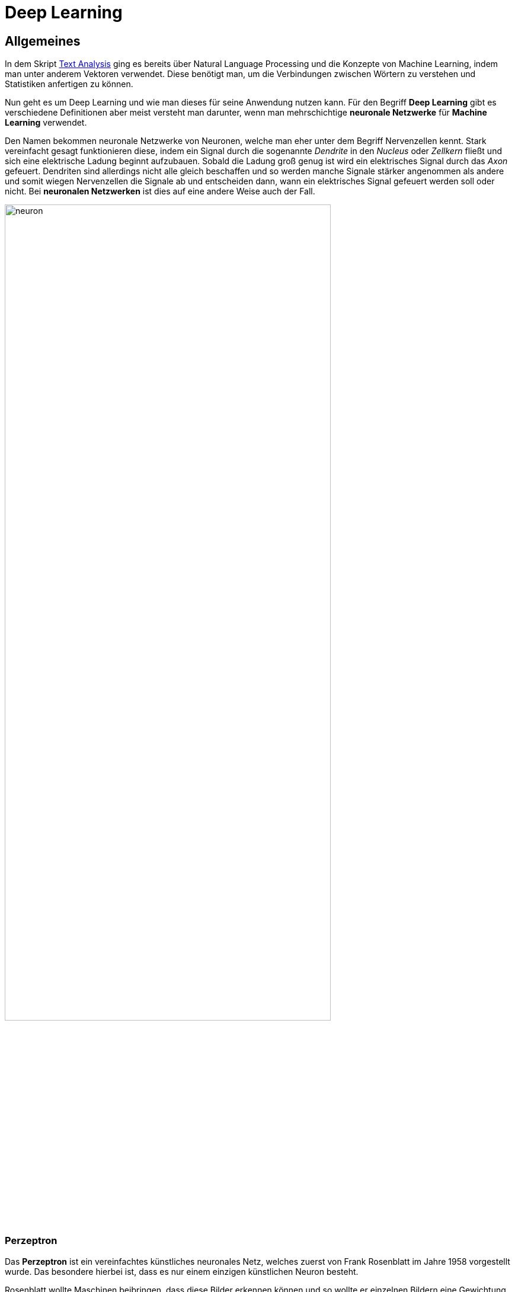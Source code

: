ifndef::imagesdir[:imagesdir: ../images]

= Deep Learning

== Allgemeines

In dem Skript https://htl-leonding-project.github.io/2021-da-chatbot/notes/Text-Analysis.adoc[Text Analysis] ging es bereits über Natural Language Processing und die Konzepte von Machine Learning, indem man unter anderem Vektoren verwendet. Diese benötigt man, um die Verbindungen zwischen Wörtern zu verstehen und Statistiken anfertigen zu können.

Nun geht es um Deep Learning und wie man dieses für seine Anwendung nutzen kann. Für den Begriff *Deep Learning* gibt es verschiedene Definitionen aber meist versteht man darunter, wenn man mehrschichtige *neuronale Netzwerke* für *Machine Learning* verwendet. 

Den Namen bekommen neuronale Netzwerke von Neuronen, welche man eher unter dem Begriff Nervenzellen kennt. Stark vereinfacht gesagt funktionieren diese, indem ein Signal durch die sogenannte _Dendrite_ in den _Nucleus_ oder _Zellkern_ fließt und sich eine elektrische Ladung beginnt aufzubauen. Sobald die Ladung groß genug ist wird ein elektrisches Signal durch das _Axon_ gefeuert. Dendriten sind allerdings nicht alle gleich beschaffen und so werden manche Signale stärker angenommen als andere und somit wiegen Nervenzellen die Signale ab und entscheiden dann, wann ein elektrisches Signal gefeuert werden soll oder nicht. Bei *neuronalen Netzwerken* ist dies auf eine andere Weise auch der Fall.

ifdef::backend-html5,backend-revealjs[image:neuron.png[width=80%]]

=== Perzeptron

Das *Perzeptron* ist ein vereinfachtes künstliches neuronales Netz, welches zuerst von Frank Rosenblatt im Jahre 1958 vorgestellt wurde. Das besondere hierbei ist, dass es nur einem einzigen künstlichen Neuron besteht. 

Rosenblatt wollte Maschinen beibringen, dass diese Bilder erkennen können und so wollte er einzelnen Bildern eine Gewichtung verleihen, was in dem Zusammenhang mit Neuronen, wie bereits besprochen, gleichzustellen mit der Wichtigkeit ist. Dabei sollte jeder Rezeptor einen kleinen Teil des Bildes sehen und die Helligkeit, die ein einzelner Rezeptor sieht, sollte dann die Stärke des Signals bestimmen.

Wenn nun also genug Signale kamen wurde das Axon gefeuert, welches zeigte, dass ein Bild erkannt wurde. In diesem Fall gibt es nur zwei Zustände. Entweder das Bild wird erkannt oder es wird nicht erkannt.

=== Numerisches Perzeptron

Der Sinn hinter den Erklärungen für Perzeptronen ist, dass man auch beim Machine Learning gerne ein Dataset hätte, von dem man ein Beispiel entnimmt, dieses durch einen Algorithmus gehen lässt, welcher dann anschließend "ja" oder "nein" sagt. 

Bei Rosenblatt's Experiment brauchte man also noch die Gewichtung (**weight**), das jedem einzelnen Bild zugewiesen werden musste. Anschließend wurde nur noch geschaut in welchem Fall das Neuron feuern soll.  

=== Backpropagation

*Backpropagation* oder auch *Backpropagation of Error* oder *Fehlerrückführung* genannt, ist ein Verfahren für das Einlernen von künstlichen neuronalen Netzen. 

Geoffrey E. Hinton und sein Team zeigten, dass es einen Weg gibt, wie man mehrere Perzeptronen zur selben Zeit mit einem Ziel verwenden kann, was viele Probleme lösen würde. Dies ist auch die Grundlage von *Deep Learning*. Die ungeklärten Fragen waren aber, wie man die Gewichtung dieser Perzeptronen ändern kann, weil wenn aus einem Output eines Perzeptrons wieder der Input für dieses folgt, bringt dies nichts und man erreicht nichts. Backpropagation hilft genau hier aus.

Mit Backpropagation kann man also den Betrag um eine Gewichtung zu ändern erfahren, indem man den Input, den Output und den erwarteten Wert gegeben hat.

Ein neuronales Netzwerk ist im Endeffekt eine Sammlung von Neuronen, die miteinander verbunden sind. Wenn man eine Architektur hat, bei der der Output zu einem weiteren Input wird, spricht man auch von sogenannten **hidden neurons**. Ein solches Netz wird dann als *fully connected network* bezeichnet.

ifdef::backend-html5,backend-revealjs[image:fully-connected-neural-net.png[width=80%]]

== Word Vectors

Zurzeit haben wir den Kontext von Wörtern in einem Satz neben dem zu analysierenden Wort ignoriert. Tatsächlich ändern die Wortnachbarn aber sehr viel und tragen viel zur Bedeutung eines Wortes bei. 

Mit Word Vectors kann man Beispielsweise Synonyme (Wörter mit gleicher Bedeutung), Antonyme (Wörter mit gegenseitiger Bedeutung) oder auch Wörter, die zu derselben Kategorie zählen erkennen.

Durch die großen Bag of Words bei der Latent Semantic Analysis gehen oft die zusätzlichen Bedeutungen eines Wortes verloren, deshalb werden hierbei viel kleiner Bag of Words erstellt. 

Word Vectors im Allgemeinen sind numerische Repräsentationen von Wortmerkmalen oder der Bedeutung von Wörtern.

=== Wofür benötigt man Word Vectors

Word Vectors sind hilfreich um Wörter zu finden, welche sich aus der Bedeutung verschiedener Wörter *zusammensetzen*. Damit ist zum Beispiel folgendes gemeint.

[source,]
----
Eine Frau, die in Europa im frühen 20. Jahrhundert im Bereich der Physik etwas erfunden hat.
----

Wenn man nach einer solchen Frage suchen würde, würde man vermutlich nur eine Liste von berühmten Physikerinnen und Physikern bekommen, bis man dann anschließend realisiert, dass man auf den Begriff `Marie Curie` kommen wollte. Sobald man allerdings die korrekte Antwort definiert hat, kann es sein, dass beim nächsten Mal, wenn man dies nachschlägt bereits die richtige Antwort bekommt.

Ähnlich ist es, wenn man Word Vectors verwendet. Mit diesen könnte man hier nach einem Wort suchen, dass die Bedeutung von `Physik`, `weiblich`, `Europa`, `20. Jahrhundert` vereint. 

Außerdem kann man mit Word Vectors *analoge Fragen* beantworten. Ein Beispiel hierfür wäre:


[source,]
----
Wer ist die Marie Curie der Musik?
----

Dies kann man nicht für Personen, sondern auch für andere Begriffe, wie beispielsweise Teams oder Städte nutzen.

[source,]
----
Welches Team ist für Graz, was Red Bull Salzburg für Salzburg ist?
----

=== Word2Vec

Word2Vec ist das berühmteste Model für *Word Embedding*.

Unter Word Embedding wird verstanden, dass Texte in denen Wörter dieselbe Bedeutung haben zusammen repräsentiert werden.
Es werden also sozusagen alle Wörter in einem Koordinatensystem dargestellt, wobei Wörter, die zusammen gehören, nah beieinander sind.

2012 erfand Thomas Mikolov, als er bei Microsoft arbeitete, einen Weg um die Bedeutung von Wörtern in einem Vektor darstellen kann. 2013 veröffentlichten er und seine Mitarbeiter dann die Software, die dies kann mit dem Namen *Word2Vec*, als sie bei Google arbeiteten. Bei Word2Vec muss man nicht beispielsweise angeben, dass Marie Curie eine Wissenschaftlerin ist und, dass Salzburg und Graz Städte sind, sondern man muss lediglich einen Textcorpus haben, der groß genug ist und diese Wörter besitzt. 

Diese Art, die Word2Vec verwendet um zu lernen, nennt man *unsupervised learning*. 

==== Unsupervised Learning

Beim *unsupervised learning* müssen die Trainingsdaten nicht gelabeled werden. Das Model findet hierbei selbst Muster und Beziehungen zwischen den Daten. Ein solches Model wird dann schlauer, indem man ihm immer mehr Daten gibt, aus dem es lernen kann. 

==== Supervised Learning

Beim *supervised learning* müssen die gesamten Trainingsdaten in irgendeiner Weise gelabeled werden. Es muss also beispielsweise eine Mail mit Spam getagged werden oder eine Nachricht mit Likes versehen werden. Ein Model, welches *supervised learning* verwendet, wird nur besser, indem man die Unterschiede zwischen erwartetem Output und den Predictions messen kann.

Tatsächlich war das Word2Vec Model als es 2013 vorgestellt wurde viel genauer mit 45 % richtigen Antworten zu Fragen, die den obigen ähneln, als ein normales Latent Semantic Analysis Model mit nur 11 %.

Hier ist ein Beispiel aus dem Buch "_Natural Language Processing in Action: Understanding, analyzing, and generating text with Python_" bei dem gezeigt wird, wie ein Team gefunden wird (_Seattle sounders_) indem man die _Portland timbers_ aus _Portland_ mit einem Team aus _Seattle_ vergleichen will. 

ifdef::backend-html5,backend-revealjs[image:geometry-word2vec.png[]]

Man kann also erkennen, dass der Abstand zwischen Seattle und Portland ähnlich zu dem von Seattle sounders und Portland timbers ist. Wenn man also `Seattle + Portland timbers - portland` rechnet ergibt sich Folgendes:

ifdef::backend-html5,backend-revealjs[image:compute-word2vec.png[]]

Außerdem wurden noch andere Beziehungen zwischen Wörtern durch Word2Vec dargestellt, und so kam man beispielsweise darauf, dass der Unterschied zwischen zwei Singular und Plural Formen verschiedener Wörter ungefähr derselbe ist.

=== FastText

Entwickler von Facebook haben die Ideen des Word2Vec sogar noch weiter ausgebaut und diesen neuen Algorithmus dann *fastText* genannt. Bei *fastText* werden nicht nur die Nachbarwörter vorhergesagt, sondern sogenannte **n-character grams**, also eine Anzahl von n Zeichen innerhalb eines Wortes. Zum Beispiel für das Wort `whisper` würden sich folgende 2- und 3-character grams ergeben:

[source,]
----
whisper

wh, whi, hi, his, is, isp, sp, spe, pe, per, er
----

FastText brachte Modele für ganze 294 Sprachen heraus, wo auch selten gesprochene Dialekte für Sprachen dabei sind. Den Korpus davon nahmen sie von Wikipedia und diese wurden dann eingelernt.

=== [underline]##C##onvolutional [underline]##N##eural [underline]##N##etworks (CNNs)

In den letzten Jahren gab es viele neue Erkenntnisse rund um das Thema neuronale Netzwerke. Durch die vielen Open-Source-Tools entstanden viele neue Tools, um Muster in Datensätzen zu erkennen. Aus der Idee des Perzeptrons beziehungsweise des multilayer Perzeptrons entstanden dann neue Varianten, wie das *Convolutional Neural Network* und das **Recurrent Neural Network**.

Die Bedeutung von Sätzen entsteht meistens, durch die Beziehung der Wörter zueinander. Es gibt hierbei 2 Unterschiede. Die Word order, die besagt, dass die Reihenfolge der Wörter einen Satz ändern kann und die Word proximity also, welche Wörter sich auf andere im Satz beziehen und zusammengehören. 

Die Beziehungen von Wörtern können multilayer perceptrons zwar erfassen, allerdings machen sie dies nur, indem sie eine Gewichtung auf die Inputs legen aber Convolutional Neural Networks und Recurrent Neural Networks schauen sich diese Sätze auch noch spatially und temporally an. Unter spatially betrachtet man Sätze, als wären sie geschrieben und man sieht sich die Beziehungen bei der Reihenfolge der Wörter an und bei temporally betrachtet man den Satz als wäre er gesprochen.

=== Narrow windows

Der Name Convolutional stammt von dem Prinzip, dass man ein schmales Fenster sozusagen über die Daten gehen lässt und man dabei nur den Teil betrachtet, der durch das Fenster gesehen werden kann. 

ifdef::backend-html5,backend-revealjs[image:convolutional.png[]]

Convolutional Neural Networks wurden zuerst für die Bilderkennung gemacht aber sie funktionieren nach demselben Prinzip auch für Texte. Ein convolutional net gibt den einzelnen Elementen keine Gewichtung, sondern es definiert ein Set von Filtern, die angewendet werden.

Wenn wir also bei diesem Beispiel von Bildern bleiben, kann jedes Bild durch einzelne Pixel dargestellt werden, welche entweder schwarz oder weiß sind bei einem schwarz-weiß Bild oder verschiedene Graustufen besitzen.

ifdef::backend-html5,backend-revealjs[image:convolutional-net.png[]]

Jeder Filter wird also über dieses Netz von Daten convoliert und fährt sozusagen, wie das Fenster, welches vorher beschrieben wurde über diese Werte. Dies macht er, indem er immer einen Wert nimmt und diesen mit den Werten des Filters multipliziert. Wenn man also wie hier einen 3x3 Filter hat wird jeder Wert des Inputs mit der Gewichtung dieses Filters multipliziert und diese Werte werden dann addiert wieder zu einem Wert zusammengefasst, wie in der Grafik zu sehen ist.

ifdef::backend-html5,backend-revealjs[image:convolution-example.png[]]

Diese Art des Lernens kann nun nicht nur auf Bilder, sondern auch auf Texte angewendet werden.

=== [underline]##R##ecurrent [underline]##N##eural [underline]##N##etworks

RNN steht für "recurrent neural network" (Deutsch: Rekurrentes neuronales Netz) und bezeichnet neuronale Netze, die es erlauben sich auch an vergangene Wörter zu "erinnern".

Bei RNN wird der Text Token für Token ins Netzwerk eingespeist.
Der erste Token wird verarbeitet und dessen Output wird mit dem nächsten Token ins Netzwerk eingespeist und dieser Vorgang wiederholt sich bis alle Token verarbeitet wurden und ein finaler Output vorhanden ist.
Dies ermöglicht dem Netzwerk eine Art von Zeitgefühl.

Mit dem "finalen" Output wird aber noch Fehlerrückführung (Backpropagation) durchgeführt.
Dies passiert in dem der "finale" Output mit der gewünschten Ausgabe verglichen wird und dadurch wird der Fehler berechnet.

Dann "gehen wir in die Vergangenheit" und wiederholen den Prozess, aber passen die Gewichtung der einzelnen Ausgaben an, und hoffentlich erhalten wir so einen möglichst geringen Fehler.

ifdef::backend-html5,backend-revealjs[image:SNN.png[width=80%]]

=== LSTM

"Leonie, der Avatar der HTL Leonding, hilft dir bei Fragen"

Dies ist zwar ein normaler Satz aber RNN würde Schwierigkeiten haben die Verbindung zwischen den Nomen "Leonie" und dem Verb "hilft"  zu verstehen, da diese beiden Wörter einfach zu weit entfernt voneinander liegen.
Aber warum? In der Theorie müsste RNN dazu selbstverständlich in der Lage sein. In der Realität ist dies leider nicht der Fall. Aus diesem Grund wurde LSTMs erfunden.

LSTM steht für "long short-term memory" (Deutsch: langes Kurzzeitgedächtnis). LSTM ersetzt mittlerweile schon sehr viele klassische RNNs. LSTM beinhaltet einen "state" dieser funktioniert als Erinnerungen. In diesen "Erinnerungen" sind selber trainierte neurale Netzwerke, denen gelernt wurde was man sich merken muss.

Eine LSTM Zelle besteht aus 3 Gates:

- Input Gate: Entscheidet welche Informationen es wert sind in Erinnerung zu bleiben

- Forget Gate: Entscheidet was in welchen Ausmaßen vergessen wird.

- Output Gate: Entscheidet was als Output mit den nächsten Token mitgegeben wird.

=== Sequence-to-sequence (seq2seq)

Seq2seq verwandelt wie der Name andeuten lässt eine Sequence in eine andere, eines der häufigsten Beispiele hierbei ist Sprachen zu übersetzen.
Dieses Model benutzt meistens LSTMs. Es gibt einen Encoder und einen Decoder. Der Encoder encoded den gegebenen Text in einen Vektor, der decoder wandelt diesen wieder in einen Text um.

Aber warum benutzt man Seq2Seq bei Chatbots?
Nur das nicht von Deutsch auf Englisch übersetzt wird, sondern von einer Aussage in eine passende Antwort.


=== Entities

Wie extrahiere ich Entities aus einer Nachricht für einen Chatbot?

Eine sehr einfache Lösung dafür wäre Regular Expressions, meistens wird dort der "duck-typing" Ansatz genommen, wenn es sich benimmt wie eine Ente (z.b. Quarkt) und so aussieht dann gehe ich davon aus das es eine Ente ist.

Das selbe können wir mit manchen Entities machen, zum Beispiel ein Datum, wenn jemand 09.07.2021 schreibt geht man davon aus das es ein Datum ist. Und dieses Format kann mit regular expressions prüfen.

=== Tools

==== https://www.tensorflow.org/[TensorFlow]


*TensorFlow* wird von Google betrieben und ist bei weitem die meist verwendete Library für Deep Learning. 

Außerdem ist die Plattform Open-Source. 

==== https://github.com/Theano/Theano[Theano]

*Theano* ist eine Python-Bibliothek für maschinelles Lernen, die 2007 veröffentlicht wurde. Die Bibliothek stellt vor allem Tools und Methoden zur Berechnung mathematischer Ausdrücke bereit, wobei aber keine vorgefertigten Modelle bereitgestellt werden.

Mathematische Ausdrücke werden in Theano durch eine NumPy-ähnliche Syntax programmiert und symbolisch repräsentiert. 

*Theano* kann für das Framework Keras als Backend genutzt werden, allerdings gilt es als sehr akademisch und durch die fehlende Weiterentwicklung wird es mittlerweile als überholt angesehen.

==== https://keras.io/[Keras]

*Keras* ist eine Deep Learning Plattform, die in Python geschrieben ist. Sie wurde designed um schnelle Iterationen und schnelles Ausprobieren mit deep neural networks zu ermöglichen. 

Außerdem bietet *Keras* ein Interface zu deep neural networks an, welche dann beispielsweise auf *TensorFlow*, *Theano* oder anderen Backends laufen können. 

==== https://pytorch.org/[PyTorch]

*PyTorch* ist eine Open-Source-Library für Python, die auf der in Lua geschriebenen Bibliothek Torch basiert. *PyTorch* wird von dem Facebook-Forschungsteam für künstliche Intelligenz entwickelt.

Mit *PyTorch* lassen sich Tensor-Analysen und neuronale Netze auf Basis eines Autograd-Systems erstellen. Die Bibliothek zeichnet sich durch hohe Flexibilität und Geschwindigkeit aus und wird außerdem auf vielen Cloud-Plattformen unterstützt.

==== https://scikit-learn.org/stable/[Scikit-learn]

*Scikit-learn* ist eine freie Software Library für Python, mit der man Aufgaben, wie Classification, Regression, Clustering oder Preprocessing implementieren kann.

Sie wurde basierend auf *NumPy*, *SciPy* und *matplotlib* geschrieben.

==== https://numpy.org/[NumPy]

*NumPy* ist eine Open-Source-Library für Python, die eine einfache Handhabung von Vektoren, Matrizen und großen mehrdimensionalen Arrays ermöglicht. 

==== https://pandas.pydata.org/[Pandas]

Pandas ist eine Open-Source-Library für Python, die viele data analysis und data manipulation Tools zur Verfügung stellt.

==== https://fasttext.cc/[FastText]

*FastText* ist eine Open-Source Library, die es Benutzern erlaubt text representations und text classifier zu verwenden.

==== https://radimrehurek.com/gensim/[Gensim]

*Gensim* ist eine Open-Source-Library, die maschinelles Lernen für topic modelling und natural language processing nutzt.

*Gensim* enthält fastText Implementationen, Algorithmen für Word2Vec und Doc2Vec und latent semantic analysis, non-negative matrix factorization und TF-IDF.

== Quellen

**Hobson Lane**: _Natural Language Processing in Action: Understanding, analyzing, and generating text with Python_ **ISBN**: https://isbnsearch.org/isbn/1617294632[1617294632]